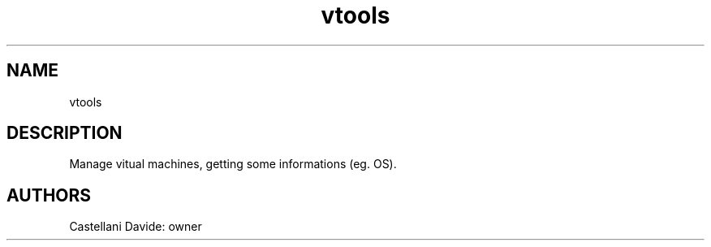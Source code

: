 .\" This man page for vtools
.TH vtools "1" "2021-03-20" "vtools 01.01" "User Commands"
.SH NAME
vtools
.SH DESCRIPTION
Manage vitual machines, getting some informations (eg. OS).
.SH AUTHORS
Castellani Davide: owner